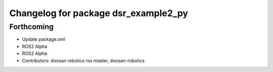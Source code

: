 ^^^^^^^^^^^^^^^^^^^^^^^^^^^^^^^^^^^^^
Changelog for package dsr_example2_py
^^^^^^^^^^^^^^^^^^^^^^^^^^^^^^^^^^^^^

Forthcoming
-----------
* Update package.xml
* ROS2 Alpha
* ROS2 Alpha
* Contributors: doosan robotics ros master, doosan-robotics
